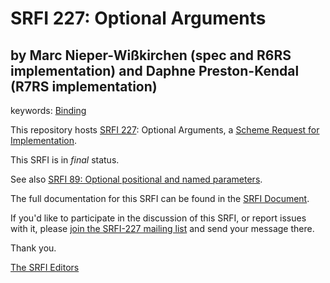 * SRFI 227: Optional Arguments

** by Marc Nieper-Wißkirchen (spec and R6RS implementation) and Daphne Preston-Kendal (R7RS implementation)



keywords: [[https://srfi.schemers.org/?keywords=binding][Binding]]

This repository hosts [[https://srfi.schemers.org/srfi-227/][SRFI 227]]: Optional Arguments, a [[https://srfi.schemers.org/][Scheme Request for Implementation]].

This SRFI is in /final/ status.

See also [[https://srfi.schemers.org/srfi-89/][SRFI 89: Optional positional and named parameters]].

The full documentation for this SRFI can be found in the [[https://srfi.schemers.org/srfi-227/srfi-227.html][SRFI Document]].

If you'd like to participate in the discussion of this SRFI, or report issues with it, please [[https://srfi.schemers.org/srfi-227/][join the SRFI-227 mailing list]] and send your message there.

Thank you.


[[mailto:srfi-editors@srfi.schemers.org][The SRFI Editors]]
